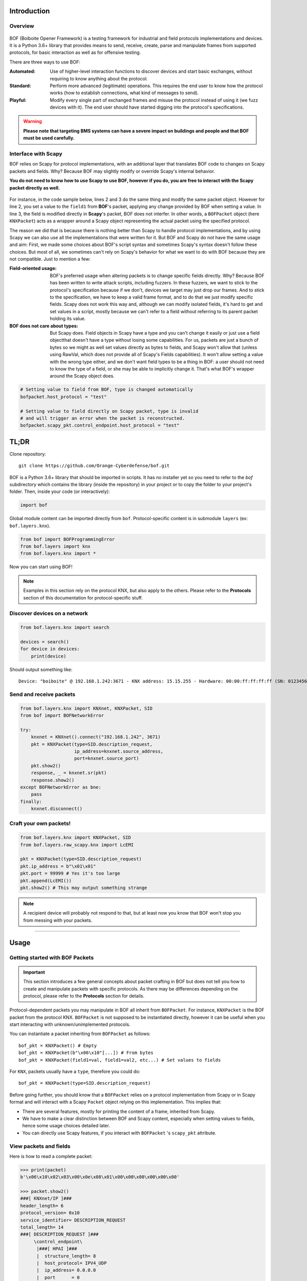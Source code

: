 Introduction
============

Overview
--------

.. figure:: images/boiboite.png
	    :width: 150
	    :align: center

BOF (Boiboite Opener Framework) is a testing framework for industrial and field
protocols implementations and devices. It is a Python 3.6+ library that provides
means to send, receive, create, parse and manipulate frames from supported
protocols, for basic interaction as well as for offensive testing.

There are three ways to use BOF:

:Automated: Use of higher-level interaction functions to discover devices and
	    start basic exchanges, without requiring to know anything about the
	    protocol.

:Standard: Perform more advanced (legitimate) operations. This requires the end
	   user to know how the protocol works (how to establish connections,
	   what kind of messages to send).

:Playful: Modify every single part of exchanged frames and misuse the protocol
	  instead of using it (we fuzz devices with it). The end user should
	  have started digging into the protocol's specifications.

.. figure:: images/bof_levels.png

.. warning:: **Please note that targeting BMS systems can have a severe impact
	     on buildings and people and that BOF must be used carefully.**

Interface with Scapy
--------------------

BOF relies on Scapy for protocol implementations, with an additional layer that
translates BOF code to changes on Scapy packets and fields. Why? Because BOF may
slightly modify or override Scapy's internal behavior.

**You do not need to know how to use Scapy to use BOF, however if you do, you are
free to interact with the Scapy packet directly as well.**

.. figure:: images/bof_scapy.png
	    :width: 450
	    :align: center

For instance, in the code sample below, lines 2 and 3 do the same thing and
modify the same packet object. However for line 2, you set a value to the
``field1`` from **BOF**'s packet, applying any change provided by BOF when
setting a value. In line 3, the field is modified directly in **Scapy**'s
packet, BOF does not interfer. In other words, a ``BOFPacket`` object (here
``KNXPacket``) acts as a wrapper around a Scapy object representing the actual
packet using the specified protocol.

.. code-block:: python
   :linenos:

   packet = KNXPacket(type=connect_request)
   packet.field1 = 1
   packet.scapy_pkt.field1 = 1

The reason we did that is because there is nothing better than Scapy to handle
protocol implementations, and by using Scapy we can also use all the
implementations that were written for it. But BOF and Scapy do not have the same
usage and aim: First, we made some choices about BOF's script syntax and
sometimes Scapy's syntax doesn't follow these choices. But most of all, we
sometimes can't rely on Scapy's behavior for what we want to do with BOF because
they are not compatible. Just to mention a few:

:Field-oriented usage:
   BOF's preferred usage when altering packets is to change specific fields
   directly. Why? Because BOF has been written to write attack scripts,
   including fuzzers. In these fuzzers, we want to stick to the protocol's
   specification because if we don't, devices we target may just drop our
   frames. And to stick to the specification, we have to keep a valid frame
   format, and to do that we just modify specific fields. Scapy does not work
   this way and, although we can modify isolated fields, it's hard to get and
   set values in a script, mostly because we can't refer to a field without
   referring to its parent packet holding its value.
:BOF does not care about types:
  But Scapy does. Field objects in Scapy have a type and you can't change it
  easily or just use a field objectthat doesn't have a type without losing some
  capabilities. For us, packets are just a bunch of bytes so we might as well
  set values directly as bytes to fields, and Scapy won't allow that (unless
  using RawVal, which does not provide all of Scapy's Fields capabilities). It
  won't allow setting a value with the wrong type either, and we don't want
  field types to be a thing in BOF: a user should not need to know the type of a
  field, or she may be able to implicitly change it. That's what BOF's wrapper
  around the Scapy object does.

.. code-block:: python

   # Setting value to field from BOF, type is changed automatically
   bofpacket.host_protocol = "test"

   # Setting value to field directly on Scapy packet, type is invalid
   # and will trigger an error when the packet is reconstructed.
   bofpacket.scapy_pkt.control_endpoint.host_protocol = "test"
   
TL;DR
=====

Clone repository::

    git clone https://github.com/Orange-Cyberdefense/bof.git

BOF is a Python 3.6+ library that should be imported in scripts.  It has no
installer yet so you need to refer to the `bof` subdirectory which contains the
library (inside the repository) in your project or to copy the folder to your
project's folder. Then, inside your code (or interactively):

.. code-block:: python

   import bof

Global module content can be imported directly from ``bof``. Protocol-specific
content is in submodule ``layers`` (ex: ``bof.layers.knx``).

.. code-block:: python

   from bof import BOFProgrammingError
   from bof.layers import knx
   from bof.layers.knx import *

Now you can start using BOF!

.. note:: Examples in this section rely on the protocol KNX, but also apply to
	  the others. Please refer to the **Protocols** section of this
	  documentation for protocol-specific stuff.

Discover devices on a network
-----------------------------

.. code-block:: python

   from bof.layers.knx import search

   devices = search()
   for device in devices:
       print(device)

Should output something like::

  Device: "boiboite" @ 192.168.1.242:3671 - KNX address: 15.15.255 - Hardware: 00:00:ff:ff:ff:ff (SN: 0123456789)


Send and receive packets
------------------------

.. code-block:: python

   from bof.layers.knx import KNXnet, KNXPacket, SID
   from bof import BOFNetworkError

   try:
       knxnet = KNXnet().connect("192.168.1.242", 3671)
       pkt = KNXPacket(type=SID.description_request,
                       ip_address=knxnet.source_address,
                       port=knxnet.source_port)
       pkt.show2()
       response, _ = knxnet.sr(pkt)
       response.show2()
   except BOFNetworkError as bne:
       pass
   finally:
       knxnet.disconnect()

Craft your own packets!
-----------------------

.. code-block:: python

   from bof.layers.knx import KNXPacket, SID
   from bof.layers.raw_scapy.knx import LcEMI

   pkt = KNXPacket(type=SID.description_request)
   pkt.ip_address = b"\x01\x01"
   pkt.port = 99999 # Yes it's too large
   pkt.append(LcEMI())
   pkt.show2() # This may output something strange

.. note:: A recipient device will probably not respond to that, but at least
	  now you know that BOF won't stop you from messing with your packets.

----------------------

Usage
=====

Getting started with BOF Packets
--------------------------------

.. important:: This section introduces a few general concepts about packet
	       crafting in BOF but does not tell you how to create and
	       manipulate packets with specific protocols. As there may be
	       differences depending on the protocol, please refer to the
	       **Protocols** section for details.

Protocol-dependent packets you may manipulate in BOF all inherit from
``BOFPacket``. For instance, ``KNXPacket`` is the BOF packet from the protocol
KNX. ``BOFPacket`` is not supposed to be instantiated directly, however it can
be useful when you start interacting with unknown/unimplemented protocols.

You can instantiate a packet inheriting from ``BOFPacket`` as follows::

  bof_pkt = KNXPacket() # Empty
  bof_pkt = KNXPacket(b"\x06\x10"[...]) # From bytes
  bof_pkt = KNXPacket(field1=val, field1=val2, etc...) # Set values to fields

For ``KNX``, packets usually have a ``type``, therefore you could do::

  bof_pkt = KNXPacket(type=SID.description_request)

Before going further, you should know that a ``BOFPacket`` relies on a protocol
implementation from Scapy or in Scapy format and will interact with a Scapy
``Packet`` object relying on this implementation. This implies that:

* There are several features, mostly for printing the content of a frame,
  inherited from Scapy.
* We have to make a clear distinction between BOF and Scapy content, especially
  when setting values to fields, hence some usage choices detailed later.
* You can directly use Scapy features, if you interact with ``BOFPacket`` 's
  ``scapy_pkt`` attribute.

View packets and fields
-----------------------

Here is how to read a complete packet:

.. code-block:: python

   >>> print(packet)
   b'\x06\x10\x02\x03\x00\x0e\x08\x01\x00\x00\x00\x00\x00\x00'

   >>> packet.show2()
   ###[ KNXnet/IP ]### 
   header_length= 6
   protocol_version= 0x10
   service_identifier= DESCRIPTION_REQUEST
   total_length= 14
   ###[ DESCRIPTION_REQUEST ]### 
        \control_endpoint\
         |###[ HPAI ]### 
         |  structure_length= 8
         |  host_protocol= IPV4_UDP
         |  ip_address= 0.0.0.0
         |  port      = 0

And to read the value of a field (for instance, ``host_protocol``, which is
located in the ``control_endpoint`` PacketField):

.. code-block:: python

   # Direct access from BOF packet
   >>> packet.host_protocol
   1

   # Reading bytes from BOF packet
   >>> packet["host_protocol"]
   b'\x01'

   # Using BOF packet method get() with no path
   >>> packet.get("host_protocol")
   1

   # Using get() method with absolute or partial path
   >>> packet.get("control_endpoint", "host_protocol")
   1

   # Browsing to Scapy field directly from scapy_pkt attribute
   >>> packet.scapy_pkt.control_endpoint.host_protocol
   1

There are a few things to consider when reaching fields for reading and writing
in BOF:

1. ``packet.scapy_pkt.host_protocol`` won't work, because ``scapy_pkt`` does not
   have a ``host_protocol`` field. It has a ``control_endpoint`` field which has
   a ``host_protocol``. The complete (absolute) path is required when accessing
   fields via ``scapy_pkt`` and not via BOF directly.

2. ``packet.control_endpoint.host_protocol`` won't work either. If you access
   fields from BOF, only direct access is allowed (``packet.host_protocol``).
   This is mainly to avoid confusions between BOF syntax and Scapy syntax (see
   below). If there are two fields with the same name but different paths in the
   packet, this syntax will refer to the first one. To refer to a specific one,
   use ``packet.get()``


Modify packets and fields
-------------------------

BOF does not only set values to packets and fields, it may change Scapy's
default behavior when changing the Scapy Packet underneath. The main change is
that BOF will replace the field by a field with another type if the value we are
trying to set does not match the actual type.

.. code-block:: python

   >>> type(packet._get_field("host_protocol")[0])
   <class 'scapy.fields.ByteEnumField'>
   >>> packet.host_protocol = b"hey"
   >>> type(packet._get_field("host_protocol")[0])
   <class 'scapy.fields.Field'>

Therefore, there are two ways of setting a value in BOF.

* The BOF way:

.. code-block:: python

   >>> packet.host_protocol = b"cor"
   >>> packet.host_protocol
   b'cor'
   >>> packet.update(b"ne", "host_protocol")
   >>> packet.host_protocol
   b'ne'
   >>> packet.update(b"muse", "control_endpoint", "host_protocol")
   >>> packet.host_protocol
   b'muse'

* The Scapy way:

   >>> packet2.scapy_pkt.control_endpoint.host_protocol = b"nope"

**The BOF way** will set the value while applying changes specific to BOF (ex:
replacing a field with a field with a different type). The Packet remains valid
(and readable by Scapy's internal features) even if we set the wrong type to a
field.

**The Scapy way** will directly change the value of the Scapy field, BOF will
not interfer and will not apply BOF-specific changes. In this last example, we
set a value of the wrong type to the field, and an exception will be triggered
if you call a method that will try to reconstruct the packet (such as
``show2()`` or ``raw()``).

Network connection
------------------

BOF provides core class for TCP and UDP network connections, however they should
not be used directly, but inherited in protocol implementation network
connection classes (ex: ``KNXnet`` inherits ``UDP``). A connection class carries
information about a network connection and methods to manage connection and
exchanges, that can vary depending on the protocol.

Here is an example on how to establish connection using the ``knx`` submodule
(``3671`` is the default port for KNXnet/IP).

.. code-block:: python

   from bof.layers.knx import KNXnet, KNXPacket, SID
   from bof import BOFNetworkError

   knxnet = KNXnet()
   try:
       knxnet.connect("192.168.1.242", 3671)
       pkt = KNXPacket(type=SID.description_request,
                       ip_address=knxnet.source_address,
                       port=knxnet.source_port)
       pkt.show2()
       response, _ = knxnet.sr(pkt)
       response.show2()
   except BOFNetworkError as bne:
       pass
   finally:
       knxnet.disconnect()

Error handling and logging
--------------------------

BOF has custom exceptions inheriting from a global custom exception class
``BOFError`` (code in `bof/base.py`):

:BOFLibraryError: Library, files and import-related exceptions.
:BOFNetworkError: Network-related exceptions (connection errors, etc.).
:BOFProgrammingError: Misuse of the framework (most frequent one)

.. code-block:: python

   try:
       knx.connect("invalid", 3671)
   except BOFNetworkError as bne:
       print("Connection failure: ".format(str(bne)))

   try:
      pkt.KNXPacket(type=SID.configuration_request)
      pkt.update("unknown", 4)
   except BOFProgrammingError:
      print("Field does not exist.")     

Logging features can be enabled for the entire framework. They are disabled by
default. Events are stored to a file (default name is ``bof.log``). One can make
direct call to bof's logger to record custom events.

.. code-block:: python

    bof.enable_logging()
    bof.log("Cannot send data to {0}:{1}".format(ip, port), level="ERROR")
